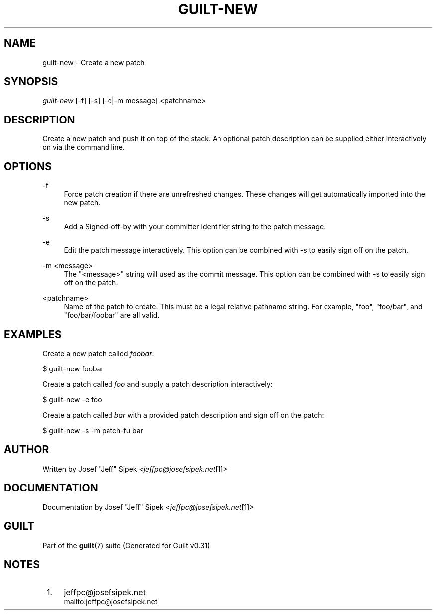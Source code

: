.\"     Title: guilt-new
.\"    Author: 
.\" Generator: DocBook XSL Stylesheets v1.73.2 <http://docbook.sf.net/>
.\"      Date: 09/05/2008
.\"    Manual: Guilt Manual
.\"    Source: Guilt v0.31
.\"
.TH "GUILT\-NEW" "1" "09/05/2008" "Guilt v0\&.31" "Guilt Manual"
.\" disable hyphenation
.nh
.\" disable justification (adjust text to left margin only)
.ad l
.SH "NAME"
guilt-new \- Create a new patch
.SH "SYNOPSIS"
\fIguilt\-new\fR [\-f] [\-s] [\-e|\-m message] <patchname>
.SH "DESCRIPTION"
Create a new patch and push it on top of the stack\&. An optional patch description can be supplied either interactively on via the command line\&.
.SH "OPTIONS"
.PP
\-f
.RS 4
Force patch creation if there are unrefreshed changes\&. These changes will get automatically imported into the new patch\&.
.RE
.PP
\-s
.RS 4
Add a Signed\-off\-by with your committer identifier string to the patch message\&.
.RE
.PP
\-e
.RS 4
Edit the patch message interactively\&. This option can be combined with \-s to easily sign off on the patch\&.
.RE
.PP
\-m <message>
.RS 4
The "<message>" string will used as the commit message\&. This option can be combined with \-s to easily sign off on the patch\&.
.RE
.PP
<patchname>
.RS 4
Name of the patch to create\&. This must be a legal relative pathname string\&. For example, "foo", "foo/bar", and "foo/bar/foobar" are all valid\&.
.RE
.SH "EXAMPLES"
Create a new patch called \fIfoobar\fR:

$ guilt\-new foobar

Create a patch called \fIfoo\fR and supply a patch description interactively:

$ guilt\-new \-e foo

Create a patch called \fIbar\fR with a provided patch description and sign off on the patch:

$ guilt\-new \-s \-m patch\-fu bar
.SH "AUTHOR"
Written by Josef "Jeff" Sipek <\fIjeffpc@josefsipek\&.net\fR\&[1]>
.SH "DOCUMENTATION"
Documentation by Josef "Jeff" Sipek <\fIjeffpc@josefsipek\&.net\fR\&[1]>
.SH "GUILT"
Part of the \fBguilt\fR(7) suite (Generated for Guilt v0\&.31)
.SH "NOTES"
.IP " 1." 4
jeffpc@josefsipek.net
.RS 4
\%mailto:jeffpc@josefsipek.net
.RE
